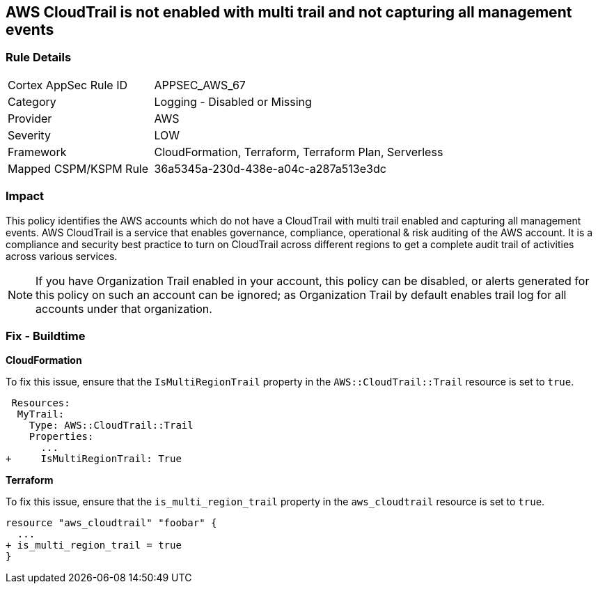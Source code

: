 == AWS CloudTrail is not enabled with multi trail and not capturing all management events


=== Rule Details

[cols="1,2"]
|===
|Cortex AppSec Rule ID |APPSEC_AWS_67
|Category |Logging - Disabled or Missing
|Provider |AWS
|Severity |LOW
|Framework |CloudFormation, Terraform, Terraform Plan, Serverless
|Mapped CSPM/KSPM Rule |36a5345a-230d-438e-a04c-a287a513e3dc
|===


=== Impact
This policy identifies the AWS accounts which do not have a CloudTrail with multi trail enabled and capturing all management events. AWS CloudTrail is a service that enables governance, compliance, operational & risk auditing of the AWS account. It is a compliance and security best practice to turn on CloudTrail across different regions to get a complete audit trail of activities across various services.

NOTE: If you have Organization Trail enabled in your account, this policy can be disabled, or alerts generated for this policy on such an account can be ignored; as Organization Trail by default enables trail log for all accounts under that organization.

=== Fix - Buildtime


*CloudFormation* 


To fix this issue, ensure that the `IsMultiRegionTrail` property in the `AWS::CloudTrail::Trail` resource is set to `true`.


[source,yaml]
----
 Resources: 
  MyTrail:
    Type: AWS::CloudTrail::Trail
    Properties: 
      ...
+     IsMultiRegionTrail: True
----

*Terraform* 


To fix this issue, ensure that the `is_multi_region_trail` property in the `aws_cloudtrail` resource is set to `true`.


[source,go]
----
resource "aws_cloudtrail" "foobar" {
  ...
+ is_multi_region_trail = true
}
----

